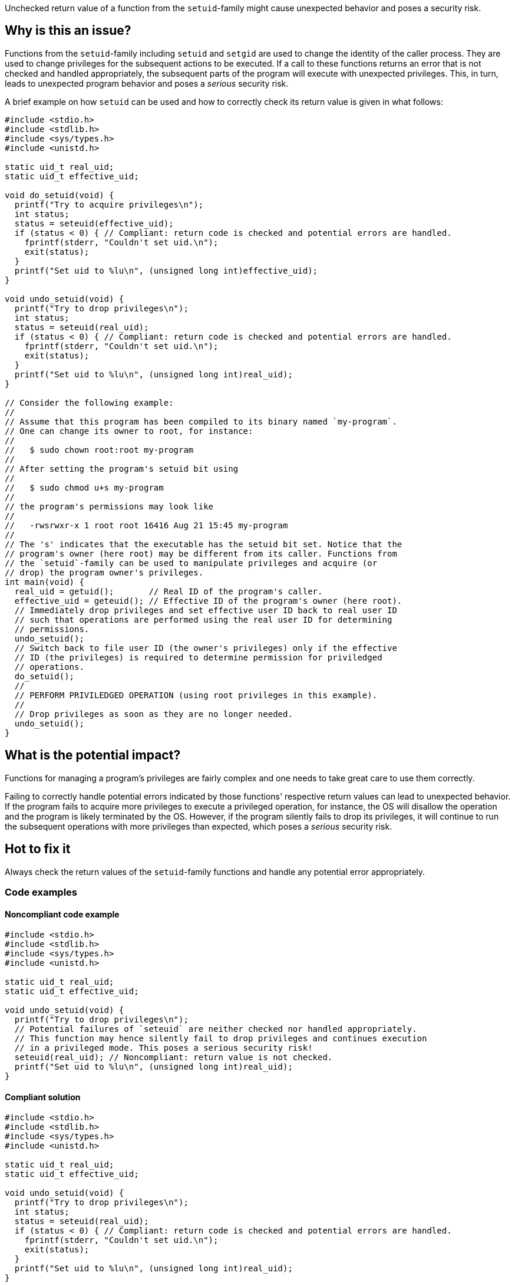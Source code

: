 Unchecked return value of a function from the `setuid`-family might cause unexpected behavior and poses a security risk.

== Why is this an issue?

Functions from the ``++setuid++``-family including ``++setuid++`` and ``++setgid++`` are used to change the identity of the caller process.
They are used to change privileges for the subsequent actions to be executed.
If a call to these functions returns an error that is not checked and handled appropriately, the subsequent parts of the program will execute with unexpected privileges.
This, in turn, leads to unexpected program behavior and poses a _serious_ security risk.

A brief example on how ``++setuid++`` can be used and how to correctly check its return value is given in what follows:

[source,cpp]
----
#include <stdio.h>
#include <stdlib.h>
#include <sys/types.h>
#include <unistd.h>

static uid_t real_uid;
static uid_t effective_uid;

void do_setuid(void) {
  printf("Try to acquire privileges\n");
  int status;
  status = seteuid(effective_uid);
  if (status < 0) { // Compliant: return code is checked and potential errors are handled.
    fprintf(stderr, "Couldn't set uid.\n");
    exit(status);
  }
  printf("Set uid to %lu\n", (unsigned long int)effective_uid);
}

void undo_setuid(void) {
  printf("Try to drop privileges\n");
  int status;
  status = seteuid(real_uid);
  if (status < 0) { // Compliant: return code is checked and potential errors are handled.
    fprintf(stderr, "Couldn't set uid.\n");
    exit(status);
  }
  printf("Set uid to %lu\n", (unsigned long int)real_uid);
}

// Consider the following example:
//
// Assume that this program has been compiled to its binary named `my-program`.
// One can change its owner to root, for instance:
//
//   $ sudo chown root:root my-program
//
// After setting the program's setuid bit using
//
//   $ sudo chmod u+s my-program
//
// the program's permissions may look like
//
//   -rwsrwxr-x 1 root root 16416 Aug 21 15:45 my-program
//
// The 's' indicates that the executable has the setuid bit set. Notice that the
// program's owner (here root) may be different from its caller. Functions from
// the `setuid`-family can be used to manipulate privileges and acquire (or
// drop) the program owner's privileges.
int main(void) {
  real_uid = getuid();       // Real ID of the program's caller.
  effective_uid = geteuid(); // Effective ID of the program's owner (here root).
  // Immediately drop privileges and set effective user ID back to real user ID
  // such that operations are performed using the real user ID for determining
  // permissions.
  undo_setuid();
  // Switch back to file user ID (the owner's privileges) only if the effective
  // ID (the privileges) is required to determine permission for priviledged
  // operations.
  do_setuid();
  //
  // PERFORM PRIVILEDGED OPERATION (using root privileges in this example).
  //
  // Drop privileges as soon as they are no longer needed.
  undo_setuid();
}
----


== What is the potential impact?

Functions for managing a program's privileges are fairly complex and one needs to take great care to use them correctly.

Failing to correctly handle potential errors indicated by those functions' respective return values can lead to unexpected behavior.
If the program fails to acquire more privileges to execute a privileged operation, for instance, the OS will disallow the operation and the program is likely terminated by the OS.
However, if the program silently fails to drop its privileges, it will continue to run the subsequent operations with more privileges than expected, which poses a _serious_ security risk.


== Hot to fix it

Always check the return values of the ``++setuid++``-family functions and handle any potential error appropriately.


=== Code examples

==== Noncompliant code example

[source,cpp,diff-id=1,diff-type=noncompliant]
----
#include <stdio.h>
#include <stdlib.h>
#include <sys/types.h>
#include <unistd.h>

static uid_t real_uid;
static uid_t effective_uid;

void undo_setuid(void) {
  printf("Try to drop privileges\n");
  // Potential failures of `seteuid` are neither checked nor handled appropriately.
  // This function may hence silently fail to drop privileges and continues execution
  // in a privileged mode. This poses a serious security risk!
  seteuid(real_uid); // Noncompliant: return value is not checked.
  printf("Set uid to %lu\n", (unsigned long int)real_uid);
}
----


==== Compliant solution

[source,cpp,diff-id=1,diff-type=compliant]
----
#include <stdio.h>
#include <stdlib.h>
#include <sys/types.h>
#include <unistd.h>

static uid_t real_uid;
static uid_t effective_uid;

void undo_setuid(void) {
  printf("Try to drop privileges\n");
  int status;
  status = seteuid(real_uid);
  if (status < 0) { // Compliant: return code is checked and potential errors are handled.
    fprintf(stderr, "Couldn't set uid.\n");
    exit(status);
  }
  printf("Set uid to %lu\n", (unsigned long int)real_uid);
}
----


== Resources

=== Articles & blog posts

* https://www.usenix.org/legacy/events/sec02/full_papers/chen/chen.pdf[Setuid demystified] Chen, Hao, David Wagner, and Drew Dean. 11th USENIX Security Symposium (USENIX Security 02). 2002.


=== Standards

* CERT - https://wiki.sei.cmu.edu/confluence/display/c/POS36-C.+Observe+correct+revocation+order+while+relinquishing+privileges[POS36-C. Ensure that privilege relinquishment is successful]
* CERT - https://wiki.sei.cmu.edu/confluence/display/c/POS37-C.+Ensure+that+privilege+relinquishment+is+successful[POS37-C. Observe correct revocation order while relinquishing privileges]
* CWE - https://cwe.mitre.org/data/definitions/252.html[252 Unchecked Return Value]
* CWE - https://cwe.mitre.org/data/definitions/272.html[272 Least Privilege Violation]

